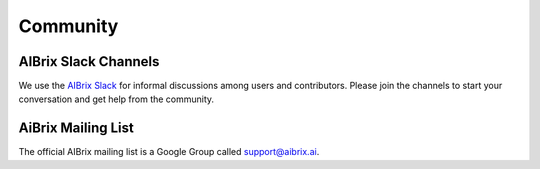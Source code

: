 .. _community:

=========
Community
=========

AIBrix Slack Channels
---------------------

We use the `AIBrix Slack <https://join.slack.com/t/aibrix/shared_invite/zt-2r893y8c7-wdwPxeJLqNWf2SdLlRDYCg>`_ for informal discussions among users and contributors.
Please join the channels to start your conversation and get help from the community.


AiBrix Mailing List
-------------------

The official AIBrix mailing list is a Google Group called support@aibrix.ai.
